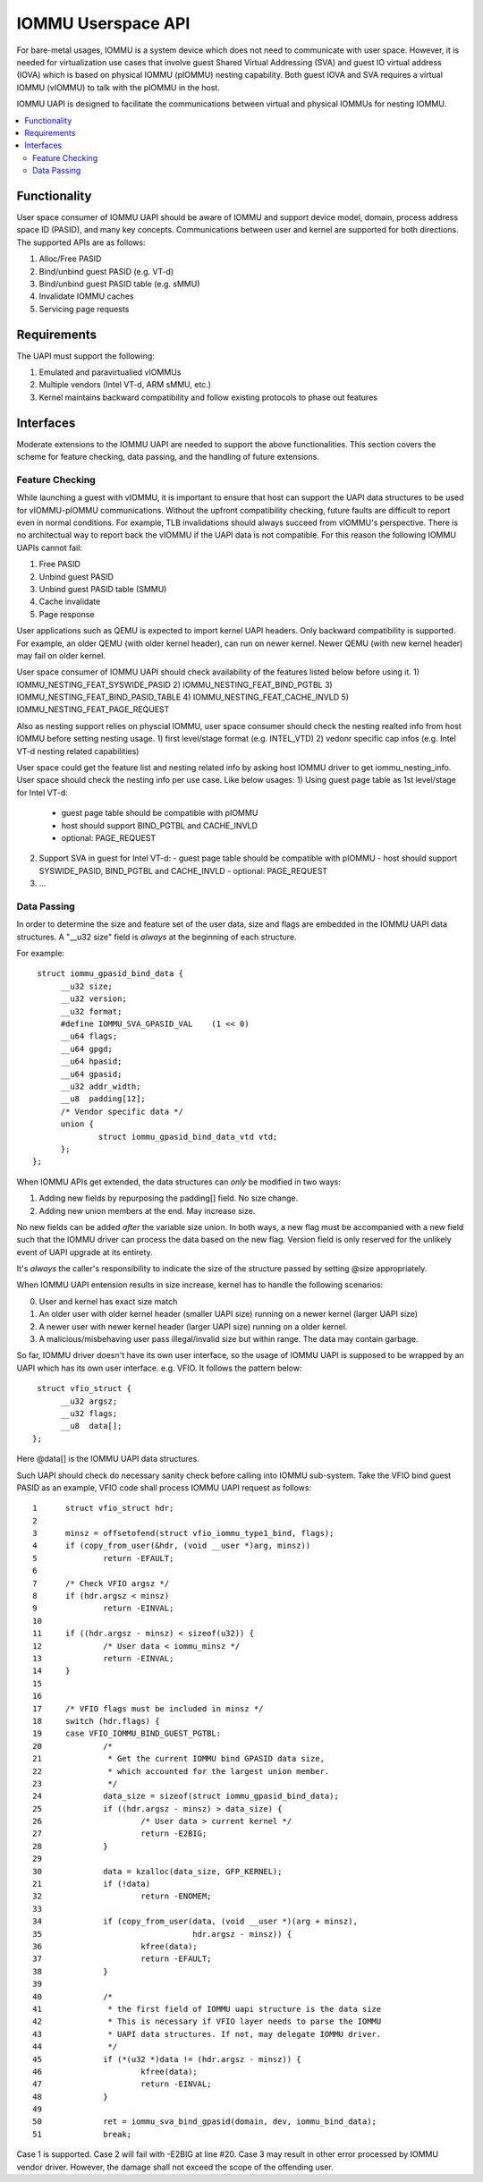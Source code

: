 .. SPDX-License-Identifier: GPL-2.0
.. iommu:

=====================================
IOMMU Userspace API
=====================================

For bare-metal usages, IOMMU is a system device which does not need to
communicate with user space. However, it is needed for virtualization
use cases that involve guest Shared Virtual Addressing (SVA) and guest
IO virtual address (IOVA) which is based on physical IOMMU (pIOMMU)
nesting capability. Both guest IOVA and SVA requires a virtual IOMMU
(vIOMMU) to talk with the pIOMMU in the host.

IOMMU UAPI is designed to facilitate the communications between virtual
and physical IOMMUs for nesting IOMMU.

.. contents:: :local:


Functionality
====================================================
User space consumer of IOMMU UAPI should be aware of IOMMU and support
device model, domain, process address space ID (PASID), and many key
concepts. Communications between user and kernel are supported for both
directions. The supported APIs are as follows:

1. Alloc/Free PASID
2. Bind/unbind guest PASID (e.g. VT-d)
3. Bind/unbind guest PASID table (e.g. sMMU)
4. Invalidate IOMMU caches
5. Servicing page requests

Requirements
====================================================
The UAPI must support the following:

1. Emulated and paravirtualied vIOMMUs
2. Multiple vendors (Intel VT-d, ARM sMMU, etc.)
3. Kernel maintains backward compatibility and follow existing
   protocols to phase out features

Interfaces
====================================================
Moderate extensions to the IOMMU UAPI are needed to support the above
functionalities. This section covers the scheme for feature checking,
data passing, and the handling of future extensions.

Feature Checking
----------------------------------------------------
While launching a guest with vIOMMU, it is important to ensure that
host can support the UAPI data structures to be used for vIOMMU-pIOMMU
communications. Without the upfront compatibility checking, future
faults are difficult to report even in normal conditions. For example,
TLB invalidations should always succeed from vIOMMU's perspective.
There is no architectual way to report back the vIOMMU if the UAPI
data is not compatible. For this reason the following IOMMU UAPIs
cannot fail:

1. Free PASID
2. Unbind guest PASID
3. Unbind guest PASID table (SMMU)
4. Cache invalidate
5. Page response

User applications such as QEMU is expected to import kernel UAPI
headers. Only backward compatibility is supported. For example, an
older QEMU (with older kernel header), can run on newer kernel. Newer
QEMU (with new kernel header) may fail on older kernel.

User space consumer of IOMMU UAPI should check availability of the
features listed below before using it.
1) IOMMU_NESTING_FEAT_SYSWIDE_PASID
2) IOMMU_NESTING_FEAT_BIND_PGTBL
3) IOMMU_NESTING_FEAT_BIND_PASID_TABLE
4) IOMMU_NESTING_FEAT_CACHE_INVLD
5) IOMMU_NESTING_FEAT_PAGE_REQUEST

Also as nesting support relies on physcial IOMMU, user space consumer
should check the nesting realted info from host IOMMU before setting
nesting usage.
1) first level/stage format (e.g. INTEL_VTD)
2) vedonr specific cap infos (e.g. Intel VT-d nesting related capabilities)

User space could get the feature list and nesting related info by asking
host IOMMU driver to get iommu_nesting_info. User space should check the
nesting info per use case. Like below usages:
1) Using guest page table as 1st level/stage for Intel VT-d:
   - guest page table should be compatible with pIOMMU
   - host should support BIND_PGTBL and CACHE_INVLD
   - optional: PAGE_REQUEST
2) Support SVA in guest for Intel VT-d:
   - guest page table should be compatible with pIOMMU
   - host should support SYSWIDE_PASID, BIND_PGTBL and CACHE_INVLD
   - optional: PAGE_REQUEST
3) ...

Data Passing
----------------------------------------------------
In order to determine the size and feature set of the user data, size
and flags are embedded in the IOMMU UAPI data structures. A "__u32 size"
field is *always* at the beginning of each structure.

For example:
::

   struct iommu_gpasid_bind_data {
	__u32 size;
	__u32 version;
	__u32 format;
	#define IOMMU_SVA_GPASID_VAL	(1 << 0)
	__u64 flags;
	__u64 gpgd;
	__u64 hpasid;
	__u64 gpasid;
	__u32 addr_width;
	__u8  padding[12];
	/* Vendor specific data */
	union {
		struct iommu_gpasid_bind_data_vtd vtd;
	};
  };

When IOMMU APIs get extended, the data structures can *only* be
modified in two ways:

1. Adding new fields by repurposing the padding[] field. No size change.
2. Adding new union members at the end. May increase size.

No new fields can be added *after* the variable size union. In both
ways, a new flag must be accompanied with a new field such that the
IOMMU driver can process the data based on the new flag. Version field
is only reserved for the unlikely event of UAPI upgrade at its entirety.

It's *always* the caller's responsibility to indicate the size of the
structure passed by setting @size appropriately.

When IOMMU UAPI entension results in size increase, kernel has to handle
the following scenarios:

0. User and kernel has exact size match
1. An older user with older kernel header (smaller UAPI size) running
   on a newer kernel (larger UAPI size)
2. A newer user with newer kernel header (larger UAPI size) running
   on a older kernel.
3. A malicious/misbehaving user pass illegal/invalid size but within
   range. The data may contain garbage.

So far, IOMMU driver doesn't have its own user interface, so the usage
of IOMMU UAPI is supposed to be wrapped by an UAPI which has its own user
interface. e.g. VFIO. It follows the pattern below:
::

   struct vfio_struct {
	__u32 argsz;
	__u32 flags;
	__u8  data[];
  };

Here @data[] is the IOMMU UAPI data structures.

Such UAPI should check do necessary sanity check before calling into IOMMU
sub-system. Take the VFIO bind guest PASID as an example, VFIO code shall
process IOMMU UAPI request as follows:

::

 1	struct vfio_struct hdr;
 2
 3	minsz = offsetofend(struct vfio_iommu_type1_bind, flags);
 4	if (copy_from_user(&hdr, (void __user *)arg, minsz))
 5		return -EFAULT;
 6
 7	/* Check VFIO argsz */
 8	if (hdr.argsz < minsz)
 9		return -EINVAL;
 10
 11	if ((hdr.argsz - minsz) < sizeof(u32)) {
 12		/* User data < iommu_minsz */
 13		return -EINVAL;
 14	}
 15
 16
 17	/* VFIO flags must be included in minsz */
 18	switch (hdr.flags) {
 19	case VFIO_IOMMU_BIND_GUEST_PGTBL:
 20		/*
 21		 * Get the current IOMMU bind GPASID data size,
 22		 * which accounted for the largest union member.
 23		 */
 24		data_size = sizeof(struct iommu_gpasid_bind_data);
 25		if ((hdr.argsz - minsz) > data_size) {
 26			/* User data > current kernel */
 27			return -E2BIG;
 28		}
 29
 30		data = kzalloc(data_size, GFP_KERNEL);
 21		if (!data)
 32			return -ENOMEM;
 33
 34		if (copy_from_user(data, (void __user *)(arg + minsz),
 35				   hdr.argsz - minsz)) {
 36			kfree(data);
 37			return -EFAULT;
 38		}
 39
 40		/*
 41		 * the first field of IOMMU uapi structure is the data size
 42		 * This is necessary if VFIO layer needs to parse the IOMMU
 43		 * UAPI data structures. If not, may delegate IOMMU driver.
 44		 */
 45		if (*(u32 *)data != (hdr.argsz - minsz)) {
 46			kfree(data);
 47			return -EINVAL;
 48		}
 49
 50		ret = iommu_sva_bind_gpasid(domain, dev, iommu_bind_data);
 51		break;

Case 1 is supported. Case 2 will fail with -E2BIG at line #20. Case
3 may result in other error processed by IOMMU vendor driver. However,
the damage shall not exceed the scope of the offending user.
